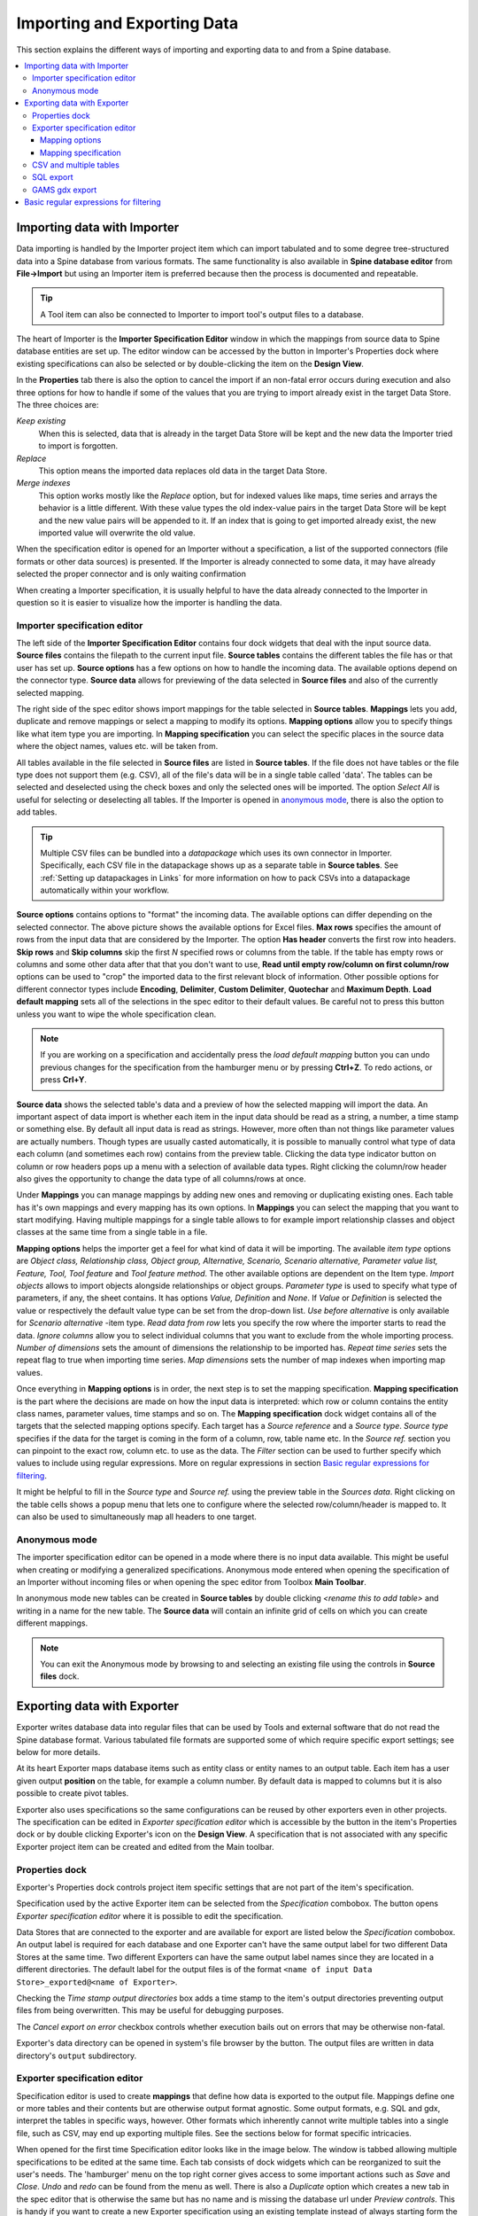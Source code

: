 ..  Importing and exporting data

.. |open-folder| image:: ../../spinetoolbox/ui/resources/menu_icons/folder-open-solid.svg
   :width: 16
.. |wrench| image:: ../../spinetoolbox/ui/resources/wrench.svg
   :width: 16

.. _Importing and exporting data:


****************************
Importing and Exporting Data
****************************

This section explains the different ways of importing and exporting data to and from a Spine database.

.. contents::
   :local:

Importing data with Importer
****************************

Data importing is handled by the Importer project item
which can import tabulated and to some degree tree-structured data
into a Spine database from various formats.
The same functionality is also available in **Spine database editor** from **File->Import**
but using an Importer item is preferred because then the process is documented and repeatable.

.. tip::
   A Tool item can also be connected to Importer to import tool's output files to a database.

The heart of Importer is the **Importer Specification Editor** window in which the mappings from source data
to Spine database entities are set up. The editor window can be accessed
by the |wrench| button in Importer's Properties dock where existing specifications can also be selected
or by double-clicking the item on the **Design View**.

.. image:: img/importer_properties.png
   :align: center

In the **Properties** tab there is also the option to cancel the import if an non-fatal error occurs during execution and
also three options for how to handle if some of the values that you are trying to import already exist in the target Data Store.
The three choices are:

*Keep existing*
    When this is selected, data that is already in the target Data Store will
    be kept and the new data the Importer tried to import is forgotten.

*Replace*
    This option means the imported data replaces old data in the target Data Store.

*Merge indexes*
    This option works mostly like the *Replace* option,
    but for indexed values like maps, time series and arrays the behavior is a little different.
    With these value types the old index-value pairs in the target Data Store will be kept and the new value pairs will
    be appended to it. If an index that is going to get imported already exist, the new imported value will overwrite
    the old value.

When the specification editor is opened for an Importer without a specification, a list of the supported
connectors (file formats or other data sources) is presented.
If the Importer is already connected to some data, it may have already selected
the proper connector and is only waiting confirmation

.. image:: img/importer_connector_type.png
   :align: center

When creating a Importer specification, it is usually helpful to have the data already connected to the Importer in
question so it is easier to visualize how the importer is handling the data.

Importer specification editor
~~~~~~~~~~~~~~~~~~~~~~~~~~~~~

The left side of the **Importer Specification Editor** contains four dock widgets that deal with the input source data.
**Source files** contains the filepath to the current input file.
**Source tables** contains the different tables the file has or that user has set up.
**Source options** has a few options on how to handle the incoming data.
The available options depend on the connector type.
**Source data** allows for previewing of the data selected in **Source files**
and also of the currently selected mapping.

The right side of the spec editor shows import mappings for the table selected in **Source tables**.
**Mappings** lets you add, duplicate and remove mappings or
select a mapping to modify its options. **Mapping options** allow you to specify things like what item type
you are importing. In **Mapping specification** you can select the specific places in the source data where the
object names, values etc. will be taken from.

.. image:: img/import_editor_window.png
   :align: center

All tables available in the file selected in **Source files** are listed in **Source tables**.
If the file does not have tables or the file type does not support them (e.g. CSV), all of the file's data will be
in a single table called 'data'.
The tables can be selected and deselected using the check boxes
and only the selected ones will be imported.
The option *Select All* is useful for selecting or deselecting all tables.
If the Importer is opened in `anonymous mode`_, there is also the option to add tables.

.. tip:: Multiple CSV files can be bundled into a *datapackage* which uses its own connector in Importer.
   Specifically, each CSV file in the datapackage shows up as a separate table in **Source tables**.
   See :ref:`Setting up datapackages in Links` for more information on how to pack CSVs into a datapackage
   automatically within your workflow.

**Source options** contains options to "format" the incoming data. The available options can differ depending on the
selected connector. The above picture shows the available options for Excel files. **Max rows** specifies the amount of
rows from the input data that are considered by the Importer. The option **Has header** converts the first row into
headers. **Skip rows** and **Skip columns** skip the first *N* specified rows or columns from the table.
If the table has empty rows or columns and some other data after that that you don't want to use,
**Read until empty row/column on first column/row** options can be used to "crop" the imported data to the
first relevant block of information. Other possible options for different connector types include
**Encoding**, **Delimiter**, **Custom Delimiter**, **Quotechar** and **Maximum Depth**.
**Load default mapping** sets all of the selections in the spec editor
to their default values. Be careful not to press this button unless you want to wipe the whole specification clean.

.. note:: If you are working on a specification and accidentally press the *load default mapping* button
          you can undo previous changes for the specification from the hamburger menu or by pressing **Ctrl+Z**.
          To redo actions, or press **Crl+Y**.

**Source data** shows the selected table's data and a preview of how the selected mapping will import the data.
An important aspect of data import is whether each item in the input data should be read as a string, a number,
a time stamp or something else. By default all input data is read as strings.
However, more often than not things like parameter values are actually numbers. Though types are usually casted automatically,
it is possible to manually control what type of data each column (and sometimes each row) contains from the preview table.
Clicking the data type indicator button on column or row headers pops up a menu with a selection of available data types.
Right clicking the column/row header also gives the opportunity to change the data type of all columns/rows at once.

.. image:: img/import_editor_column_data_type_menu.png
   :align: center

Under **Mappings** you can manage mappings by adding new ones and removing or duplicating existing ones.
Each table has it's own mappings and every mapping has its own options. In **Mappings** you can select the mapping
that you want to start modifying. Having multiple mappings for a single table allows to for example import relationship
classes and object classes at the same time from a single table in a file.

**Mapping options** helps the importer get a feel for what kind of data it will be importing.
The available *item type* options are *Object class, Relationship class, Object group, Alternative, Scenario,
Scenario alternative, Parameter value list, Feature, Tool, Tool feature* and *Tool feature method*. The other available
options are dependent on the Item type. *Import objects* allows to import objects alongside relationships
or object groups. *Parameter type* is used to specify what type of parameters, if any, the sheet contains. It has options
*Value, Definition* and *None*. If *Value* or *Definition* is selected
the value or respectively the default value type can be set from the drop-down list. *Use before alternative* is only
available for *Scenario alternative* -item type. *Read data from row* lets you specify the row where the importer
starts to read the data. *Ignore columns* allow you to select individual columns that you want to exclude from the
whole importing process. *Number of dimensions* sets the amount of dimensions the relationship to be imported has.
*Repeat time series* sets the repeat flag to true when importing time series. *Map dimensions* sets the
number of map indexes when importing map values.

Once everything in **Mapping options** is in order, the next step is to set the mapping specification.
**Mapping specification** is the part where the decisions are made on how the input data is interpreted:
which row or column contains the entity class names, parameter values, time stamps and so on.
The **Mapping specification** dock widget contains all of the targets that the selected mapping options specify.
Each target has a *Source reference* and a *Source type*. *Source type* specifies if the data for the target
is coming in the form of a column, row, table name etc. In the *Source ref.* section you can pinpoint to the
exact row, column etc. to use as the data. The *Filter* section can be used to further specify which values to
include using regular expressions. More on regular expressions in section `Basic regular expressions for filtering`_.

It might be helpful to fill in the *Source type* and *Source ref.* using the preview table in the *Sources data*.
Right clicking on the table cells shows a popup menu that lets one to configure where the selected row/column/header
is mapped to. It can also be used to simultaneously map all headers to one target.

.. image:: img/import_editor_preview_table_mapping_menu.png
   :align: center

.. _anonymous mode:

Anonymous mode
~~~~~~~~~~~~~~

The importer specification editor can be opened in a mode where there is no input data available.
This might be useful when creating or modifying a generalized specifications.
Anonymous mode entered when opening the specification of an Importer without incoming files or when
opening the spec editor from Toolbox **Main Toolbar**.

.. image:: img/importer_spec_editor_anonymous_mode.png
   :align: center

In anonymous mode new tables can be created in **Source tables** by double clicking *<rename this to add table>*
and writing in a name for the new table. The **Source data** will contain an infinite grid of cells on which you
can create different mappings.

.. note:: You can exit the Anonymous mode by browsing to and selecting an existing file using the controls in
   **Source files** dock.

Exporting data with Exporter
****************************

Exporter writes database data into regular files that can be used by Tools and external software
that do not read the Spine database format. Various tabulated file formats are supported
some of which require specific export settings; see below for more details.

At its heart Exporter maps database items such as entity class or entity names to an output table.
Each item has a user given output **position** on the table, for example a column number.
By default data is mapped to columns but it is also possible to create pivot tables.

Exporter also uses specifications so the same configurations
can be reused by other exporters even in other projects.
The specification can be edited in *Exporter specification editor*
which is accessible by the |wrench| button in the item's Properties dock
or by double clicking Exporter's icon on the **Design View**.
A specification that is not associated with any specific Exporter project item can be created
and edited from the Main toolbar.

Properties dock
~~~~~~~~~~~~~~~

Exporter's Properties dock controls project item specific settings
that are not part of the item's specification.

.. image:: img/exporter_properties.png
   :align: center

Specification used by the active Exporter item can be selected from the *Specification* combobox.
The |wrench| button opens *Exporter specification editor*
where it is possible to edit the specification.

Data Stores that are connected to the exporter and are available for export are listed below
the *Specification* combobox. An output label is required for each database and one Exporter
can't have the same output label for two different Data Stores at the same time. Two different
Exporters can have the same output label names since they are located in a different directories.
The default label for the output files is of the format ``<name of input Data Store>_exported@<name of Exporter>``.

Checking the *Time stamp output directories* box adds a time stamp to the item's output directories
preventing output files from being overwritten. This may be useful for debugging purposes.

The *Cancel export on error* checkbox controls whether execution bails out on errors
that may be otherwise non-fatal.

Exporter's data directory can be opened in system's file browser by the |open-folder| button.
The output files are written in data directory's :literal:`output` subdirectory.

Exporter specification editor
~~~~~~~~~~~~~~~~~~~~~~~~~~~~~

Specification editor is used to create **mappings** that define how data is exported to the output file.
Mappings define one or more tables and their contents but are otherwise output format agnostic.
Some output formats, e.g. SQL and gdx, interpret the tables in specific ways, however.
Other formats which inherently cannot write multiple tables into a single file,
such as CSV, may end up exporting multiple files.
See the sections below for format specific intricacies.

When opened for the first time Specification editor looks like in the image below.
The window is tabbed allowing multiple specifications to be edited at the same time.
Each tab consists of dock widgets which can be reorganized to suit the user's needs.
The 'hamburger' menu on the top right corner gives access to some important actions
such as *Save* and *Close*. *Undo* and *redo* can be found from the menu as well.
There is also a *Duplicate* option which creates a new tab in the spec editor that
is otherwise the same but has no name and is missing the database url under *Preview
controls*. This is handy if you want to create a new Exporter specification using an
existing template instead of always starting form the beginning.

.. image:: img/exporter_specification_editor.png
   :align: center

The only requirement for a specification is a name.
This can be given on the *Name* field field on the top bar.
The *Description* field allows for an additional explanatory text.
The current output format can be changed by the *Format* combobox on *Export options* dock.

Specification's mappings are listed in the *Mappings* dock widget shown below.
The *Add* button adds a new mapping while the *Remove* button removes selected mappings.
Mappings can be renamed by double clicking their names on the list.
The checkbox in front of mapping's name shows if the mapping is currently enabled.
Only enabled mappings are exported when the Exporter is executed.
Use the *Toggle enabled* button to toggle the enabled state of all mappings at once.

.. image:: img/exporter_mappings_dock.png
   :align: center

The tables defined by the mappings are written in the order shown on the mapping list's *Write order* column.
This may be important if the tables need to be in certain order in the output file
or when multiple mappings output to a single table.
Mappings can be sorted by their write order by clicking the header of the *Write order* column.
The *Write earlier* and *Write later* buttons move the currently selected mapping up and down the list.

.. image:: img/exporter_preview_docks.png
   :align: center

A preview of what will be written to the output is available in the preview dock widgets.
To enable it, check the *Live preview* checkbox.
A database connection is needed to generate the preview.
The *Preview controls* dock provides widgets to choose an existing database or to load one from a file.
Once a database is available and the preview is enabled the mappings and the tables they would output
are listed on the *Preview tables* dock.
Selecting a table from the list shows the table's contents on the *Preview contents* dock.

.. note:: The preview is oblivious of any filters possibly set up in the workflow.
   Therefore, it may show entries, e.g. parameter values, that would be filtered out during execution.

Mapping options
---------------

The currently selected mapping is edited using the controls in *Mapping options* and *Mapping specification* docks.
The *Mapping options* dock contains controls that apply to the mapping as a whole, e.g. what data the output tables
contain. It is important to choose *Item type* correctly since it determines what database items the mapping outputs
and also dictates the mapping types that will be visible in the *Mapping specification* dock widget. It has options
*Object class, Relationship class, Relationship class with object parameter, Object group, Alternative, Scenario,
Scenario alternative, Parameter value list, Feature, Tool, Tool feature* and *Tool feature method*. The rest of the
options besides *Group function* are item type specific and may not be available for all selections.

.. image:: img/exporter_mapping_options_dock.png
   :align: center

Checking the *Always export header* checkbox outputs a table that has fixed headers even if the table is
otherwise empty. If *Item type* is Relationship class, the *Relationship dimensions* spinbox can be used
to specify the maximum number of relationships' dimensions that the mapping is able to handle.
*Selected dimensions* option is only available for the *Relationship class with object parameter* item
type and it is used to specify the relationship dimension where the object parameters are selected from.
Parameters can be outputted by choosing their value type using the *Parameter type* combobox. The *Value*
choice adds rows to *Mapping specification* for parameter values associated with individual entities while
*Default value* allows outputting parameters' default values. The maximum number of value dimensions in
case of indexed values (time series, maps, time patterns, arrays) the mapping can handle is controlled
by the *Parameter dimensions* spinbox. The *Fixed table name* checkbox enables giving a user defined
table name to the mapping's output table. In case the mapping is pivoted and *Mapping specification*
contains items that are *hidden*, it is possible that a number of data elements end up in the same
output table cell. The *Group function* combobox offers some basic functions to aggregate such data
into the cells.

Mapping specification
---------------------

.. image:: img/exporter_mapping_specification_dock.png
   :align: center

*Mapping specification* contains a table which defines the structure of the mapping's output tables.
Like mentioned before, the contents of the table depends on choices on *Mapping options*,
e.g. the item type, parameter type or dimensions.
Each row corresponds to an item in the database: object class names, object names, parameter values etc.
The item's name is given in the *Mapping type* column.
The colors help to identify the corresponding elements in the preview.

The *Map to* column defines the **position** of the item,
that is, where the item is written or otherwise used when the output tables are generated.
By default, a plain integral number in this column means that the item is written to that column in the output table.
From the other choices, *hidden* means that the item will not show on the output.
*Table name*, on the other hand, uses the item as output table names.
For example, outputting object classes as table names will generate one new table for every object class
in the database, each named after the class.
Each table in turn will contain the parameters and objects of the table's object class.
If multiple mappings generate a table with a common name then each mapping appends to the same table
in the order specified by the *Write order* column on *Mappings* dock.

The *column header* position makes the item a column header for a **buddy item**.
Buddy items have some kind of logical relationship with their column header,
for instance the buddy of an object class is its objects;
setting the object class to *column header* will write the name of the class as the objects' column header.

.. note::
   Currently, buddies are fixed and defined only for a small set database items.
   Therefore, *column header* will not always produce sensible results.

Changing the column and pivot header row positions leaves sometimes gaps in the output table.
If such gaps are not desirable the **Compact** button reorders the positions by removing the gaps.
This may be useful when the output format requires such gapless tables.


The checkboxes in *Pivoted* column on the *Mapping specification* dock toggle the mapping into pivoted mode.
One or more items on the table can be set as pivoted.
They then act as a pivot header for the data item which is the last non-hidden item on the list.
Once checked as pivoted, an item's position column defines a pivot header row instead of output column.

By default a row ends up in the output table only when all mapping items yield some data.
For example, when exporting object classes and objects, only classes that have objects get written to output.
However, sometimes it is useful to export 'empty' object classes as well.
For this purpose a mapping can be set as **nullable** in the *Nullable* column.
Continuing the example, checking the *Nullable* checkbox for *Objects* would produce an output table with
all object classes including ones without objects.
The position where objects would normally be outputted are left empty for those classes.

Besides the *column header* position it is possible to give fixed column headers to items
using the *Header* column in *Mapping specification* dock.
Note that checking the *Always export header* option in the *Mapping options* dock outputs the fixed headers
even if there is no other data in a table.

The *Mapping specification* dock's *Filter* column provides refined control on which database items the mapping outputs.
The column uses regular expressions (see section `Basic regular expressions for filtering`_)
to filter what gets outputted.

CSV and multiple tables
~~~~~~~~~~~~~~~~~~~~~~~

CSV files are flat text files and therefore do not directly support multiple tables.
Instead, multiple tables are handled as separate output files.

Only mappings that output an **anonymous table**
actually write to the file/label specified on the Exporter's properties dock.
Named tables get written to files named after the table plus the :literal:`.csv` extension.
For example, a table named :literal:`node` would result in a file called ``node.csv``.

SQL export
~~~~~~~~~~

To set up export to a remote database, first an Exporter specification with SQL selected as the format needs
to be saved. The Exporter needs to also be connected to some input Data Store. From the Exporters **Properties**
dock widget an output database can be specified for each input Data Store respectively by clicking the **Set URL...**
button. A small new window opens with a few settings to set up the output database. Currently only mysql and sqlite
are supported, even though mssql, postgresql and oracle are also listed as options for the dialect. Once a URL is set
it can be removed by pressing the **Clear URL** button on the **Properties** tab.

.. image:: img/select_url_for_remote_db_export.png
   :align: center

The SQL backend writes the tables to the target database in a relatively straightforward way:

* Tables are named after the table name provided by the mappings. **Anonymous tables** are not supported.
* The first row of each table is used as column names in the database. Thus, each column in a mapping should
  have a fixed header or a header produced by an item set to *column header* position.
* Column data types are sniffed from the second row. Empty values or a missing row result in string type.
* There must be an item assigned to each column. Empty columns confuse the SQL backend.
* Pivot tables do not generally make sense with the SQL backend
  unless the resulting table somehow follows the above rules.

GAMS gdx export
~~~~~~~~~~~~~~~

.. note::
   You need to have GAMS installed to use this functionality.
   However, you do not need to own a GAMS license as the demo version works just as well.
   See :ref:`Setting up Consoles and External Tools` for more information.

The gdx backend turns the output tables to GAMS sets, parameters and scalars following the rules below:

* Table names correspond the names of sets, parameters and scalars.
  Thus, **anonymous tables** are not supported.
* There must be an item assigned to each column. Empty columns confuse the gdx backend.
* Pivot tables do not generally make sense with the gdx backend
  unless the resulting table somehow follows the rules listed here.

**Sets:**

* Everything that is not identified as parameter or scalar is considered a GAMS set.
* Each column corresponds to a dimension.
* The first row is used to name the dimension's domain. Thus, each column in a mapping should
  have a fixed header or a header produced by an item set to *column header* position.
  Note that :literal:`*` is a valid fixed header and means that the dimension has no specific domain.

**Parameters:**

* A table that contains no header in the last (rightmost) column is considered a GAMS parameter.
* The last column should contain the parameter's values while the other columns contain the values' dimension.
* Dimensions' domains are taken from the header row, see **Sets** above.
  Note, that the value column must not have a header.

**Scalars:**

* A table that contains a numerical value in the top left cell is considered a GAMS scalar.
  Everything else (except the table name) is ignored.
* The data in the top left cell is the scalar's value.

.. _Basic regular expressions for filtering:

Basic regular expressions for filtering
***************************************

See regular expressions on `wikipedia <https://en.wikipedia.org/wiki/Regular_expression>`_ and on
Python's `documentation <https://docs.python.org/3/library/re.html#regular-expression-syntax>`_.
Both the Exporter and Importer have applications for regular expressions in their respective
*Mapping specifications* dock widgets. Below are examples on how to create some basic filters
for these applications.

*Single item*
    Writing the item's name to the field filters out all other items.
    For example, to output the object class called 'node' only, write :literal:`node` to the *Filter* field.

*OR operator*
    The vertical bar :literal:`|` serves as the OR operator.
    :literal:`node|unit` as a filter for object classes would output classes named 'node' and 'unit'.

*Excluding an item*
    While perhaps not the most suitable task for regular expressions it is still possible to 'negate' a filter.
    As an example, :literal:`^(?!node)` excludes all item names that start with 'node'.

